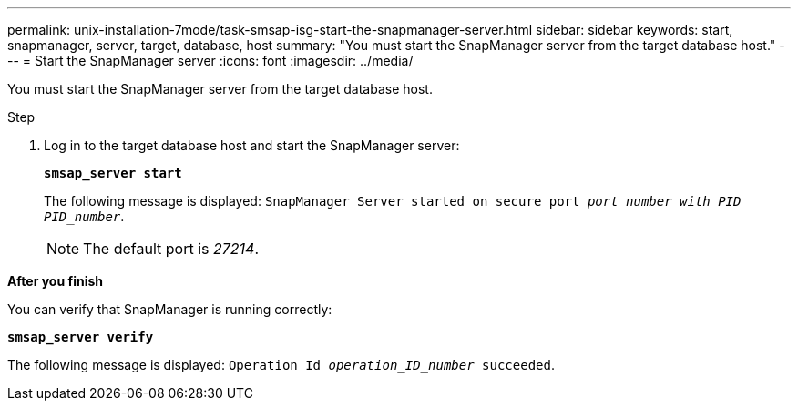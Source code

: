 ---
permalink: unix-installation-7mode/task-smsap-isg-start-the-snapmanager-server.html
sidebar: sidebar
keywords: start, snapmanager, server, target, database, host
summary: "You must start the SnapManager server from the target database host."
---
= Start the SnapManager server
:icons: font
:imagesdir: ../media/

[.lead]
You must start the SnapManager server from the target database host.

.Step

. Log in to the target database host and start the SnapManager server:
+
`*smsap_server start*`
+
The following message is displayed: `SnapManager Server started on secure port _port_number with PID PID_number_`.
+
NOTE: The default port is _27214_.

*After you finish*

You can verify that SnapManager is running correctly:

`*smsap_server verify*`

The following message is displayed: `Operation Id _operation_ID_number_ succeeded`.
